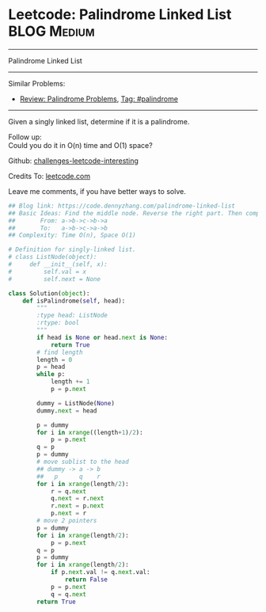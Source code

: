 * Leetcode: Palindrome Linked List                              :BLOG:Medium:
#+STARTUP: showeverything
#+OPTIONS: toc:nil \n:t ^:nil creator:nil d:nil
:PROPERTIES:
:type:     palindrome, linkedlist
:END:
---------------------------------------------------------------------
Palindrome Linked List
---------------------------------------------------------------------
Similar Problems:
- [[https://code.dennyzhang.com/review-palindrome][Review: Palindrome Problems]], [[https://code.dennyzhang.com/tag/palindrome][Tag: #palindrome]]
---------------------------------------------------------------------
Given a singly linked list, determine if it is a palindrome.

Follow up:
Could you do it in O(n) time and O(1) space?

Github: [[url-external:https://github.com/DennyZhang/challenges-leetcode-interesting/tree/master/palindrome-linked-list][challenges-leetcode-interesting]]

Credits To: [[url-external:https://leetcode.com/problems/palindrome-linked-list/description/][leetcode.com]]

Leave me comments, if you have better ways to solve.

#+BEGIN_SRC python
## Blog link: https://code.dennyzhang.com/palindrome-linked-list
## Basic Ideas: Find the middle node. Reverse the right part. Then compare with the left part
##       From: a->b->c->b->a
##       To:   a->b->c->a->b
## Complexity: Time O(n), Space O(1)

# Definition for singly-linked list.
# class ListNode(object):
#     def __init__(self, x):
#         self.val = x
#         self.next = None

class Solution(object):
    def isPalindrome(self, head):
        """
        :type head: ListNode
        :rtype: bool
        """
        if head is None or head.next is None:
            return True
        # find length
        length = 0
        p = head
        while p:
            length += 1
            p = p.next

        dummy = ListNode(None)
        dummy.next = head

        p = dummy
        for i in xrange((length+1)/2):
            p = p.next
        q = p
        p = dummy
        # move sublist to the head
        ## dummy -> a -> b
        ##   p      q    r
        for i in xrange(length/2):
            r = q.next
            q.next = r.next
            r.next = p.next
            p.next = r
        # move 2 pointers
        p = dummy
        for i in xrange(length/2):
            p = p.next
        q = p
        p = dummy
        for i in xrange(length/2):
            if p.next.val != q.next.val:
                return False
            p = p.next
            q = q.next
        return True
#+END_SRC
